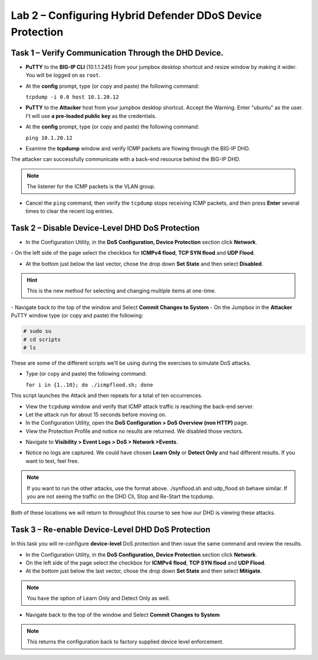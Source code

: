 Lab 2 – Configuring Hybrid Defender DDoS Device Protection
==========================================================

Task 1 – Verify Communication Through the DHD Device.
-----------------------------------------------------

- **PuTTY** to the **BIG-IP CLI** (10.1.1.245) from your jumpbox desktop shortcut and resize window by making it wider. You will be logged on as ``root``.

- At the **config** prompt, type (or copy and paste) the following
  command:

  ``tcpdump -i 0.0 host 10.1.20.12``

- **PuTTY** to the **Attacker** host from your jumpbox desktop shortcut. Accept the Warning.  Enter "ubuntu" as the user. I't will use **a pre-loaded public key** as the credentials.

- At the **config** prompt, type (or copy and paste) the following command:

  ``ping 10.1.20.12``

- Examine the **tcpdump** window and verify ICMP packets are flowing
  through the BIG-IP DHD.

The attacker can successfully communicate with a back-end resource behind the BIG-IP DHD.

.. NOTE:: The listener for the ICMP packets is the VLAN group.

- Cancel the ``ping`` command, then verify the ``tcpdump`` stops receiving ICMP packets, and then press **Enter** several times to clear the recent log entries.

Task 2 – Disable **Device-Level** DHD DoS Protection
----------------------------------------------------

- In the Configuration Utility, in the **DoS Configuration, Device Protection** section click **Network**.
|image205|
- On the left side of the page select the checkbox for **ICMPv4 flood**, **TCP SYN flood** and **UDP Flood**.

- At the bottom just below the last vector, chose the drop down **Set State** and then select **Disabled**.

.. HINT:: This is the new method for selecting and changing multiple items at one-time.

|image206|
- Navigate back to the top of the window and Select **Commit Changes to System**
|image209|
- On the Jumpbox in the **Attacker** PuTTY window type (or copy and paste) the following:

.. code-block:: console

  # sudo su
  # cd scripts
  # ls

These are some of the different scripts we’ll be using during the exercises to simulate DoS attacks.

- Type (or copy and paste) the following command:

  ``for i in {1..10}; do ./icmpflood.sh; done``

This script launches the Attack and then repeats for a total of ten occurrences.

- View the ``tcpdump`` window and verify that ICMP attack traffic is reaching the back-end server.

- Let the attack run for about 15 seconds before moving on.

- In the Configuration Utility, open the **DoS Configuration > DoS Overview (non HTTP)** page.

- View the Protection Profile and notice no results are returned. We disabled those vectors.

|image207|

- Navigate to **Visibility > Event Logs > DoS > Network >Events**.

|image208|

- Notice no logs are captured.  We could have chosen **Learn Only** or **Detect Only** and had different results. If you want to test, feel free.

.. NOTE:: If you want to run the other attacks, use the format above.  ./synflood.sh and udp_flood.sh behave similar.   If you are not seeing the traffic on the DHD Cli, Stop and Re-Start the tcpdump.

Both of these locations we will return to throughout this course to see how our DHD is viewing these attacks.

Task 3 – Re-enable **Device-Level** DHD DoS Protection
------------------------------------------------------

In this task you will re-configure **device-level** DoS protection and then issue the same command and review the results.

-  In the Configuration Utility, in the **DoS Configuration, Device Protection** section click **Network**.

- On the left side of the page select the checkbox for **ICMPv4 flood**, **TCP SYN flood** and **UDP Flood**.

- At the bottom just below the last vector, chose the drop down **Set State** and then select **Mitigate**.

.. NOTE:: You have the option of Learn Only and Detect Only as well.

-  Navigate back to the top of the window and Select **Commit Changes to System**

.. NOTE:: This returns the configuration back to factory supplied device level enforcement.


.. |image205| image:: /_static/DeviceProtection.PNG
   :width: 1887px
   :height: 779px
.. |image206| image:: /_static/SetState.PNG
   :width: 1448px
   :height: 298px
.. |image207| image:: /_static/ddosnomitigation.png
   :width: 1629px
   :height: 399px
.. |image208| image:: /_static/eventlognoevents.png
   :width: 1637px
   :height: 412px
.. |image209| image:: /_static/CommitChanges.PNG
   :width: 1643px
   :height: 404px
